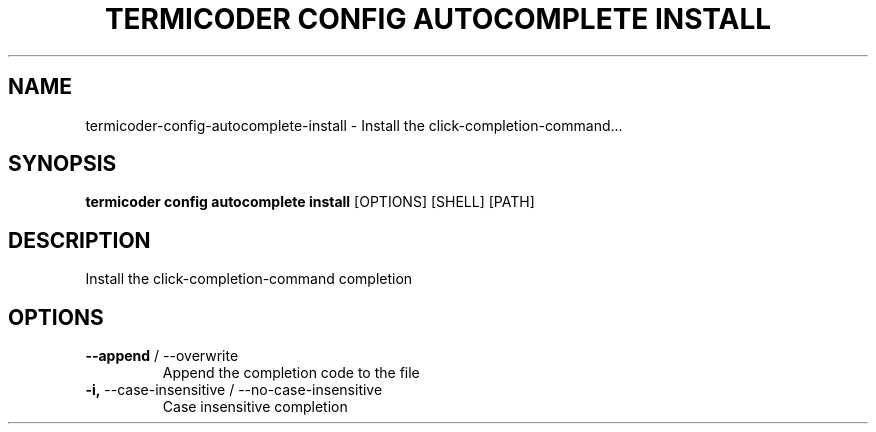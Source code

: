 .TH "TERMICODER CONFIG AUTOCOMPLETE INSTALL" "1" "22-Sep-2018" "" "termicoder config autocomplete install Manual"
.SH NAME
termicoder\-config\-autocomplete\-install \- Install the click-completion-command...
.SH SYNOPSIS
.B termicoder config autocomplete install
[OPTIONS] [SHELL] [PATH]
.SH DESCRIPTION
Install the click-completion-command completion
.SH OPTIONS
.TP
\fB\-\-append\fP / \-\-overwrite
Append the completion code to the file
.TP
\fB\-i,\fP \-\-case\-insensitive / \-\-no\-case\-insensitive
Case insensitive completion